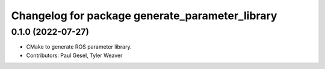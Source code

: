 ^^^^^^^^^^^^^^^^^^^^^^^^^^^^^^^^^^^^^^^^^^^^^^^^
Changelog for package generate_parameter_library
^^^^^^^^^^^^^^^^^^^^^^^^^^^^^^^^^^^^^^^^^^^^^^^^

0.1.0 (2022-07-27)
------------------
* CMake to generate ROS parameter library.
* Contributors: Paul Gesel, Tyler Weaver
